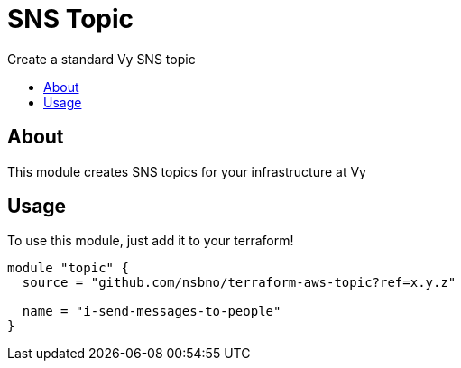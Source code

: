 = SNS Topic
:!toc-title:
:!toc-placement:
:toc:

Create a standard Vy SNS topic

toc::[]

== About
This module creates SNS topics for your infrastructure at Vy

== Usage
To use this module, just add it to your terraform!

[source, hcl]
----
module "topic" {
  source = "github.com/nsbno/terraform-aws-topic?ref=x.y.z"

  name = "i-send-messages-to-people"
}
----

